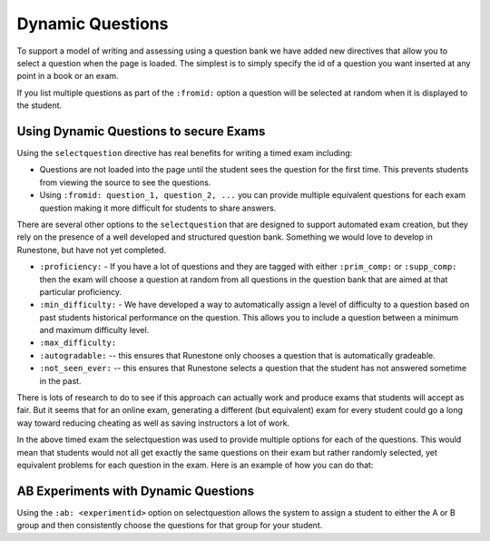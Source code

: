 Dynamic Questions
=================

To support a model of writing and assessing using a question bank we have
added new directives that allow you to select a question when the page is loaded.
The simplest is to simply specify the id of a question you want inserted at
any point in a book or an exam.

.. selectquestion:: dynamic_q_1
    :fromid: question1_2

.. reveal:: selectreveal_src
   :showtitle: Show Source
   :hidetitle: Hide Source
   :modaltitle: Foo

   .. code-block::

       .. selectquestion:: dynamic_q_1
          :fromid: question1_2

If you list multiple questions as part of the ``:fromid:`` option a question will be selected at random when it is displayed to the student.

Using Dynamic Questions to secure Exams
---------------------------------------

Using the ``selectquestion`` directive has real benefits for writing a timed exam including:

* Questions are not loaded into the page until the student sees the question for the first time.  This prevents students from viewing the source to see the questions.
* Using ``:fromid: question_1, question_2, ...`` you can provide multiple equivalent questions for each exam question making it more difficult for students to share answers.

There are several other options to the ``selectquestion`` that are designed to support automated exam creation, but they rely on the presence of a well developed and structured question bank.  Something we would love to develop in Runestone, but have not yet completed.

* ``:proficiency:`` - If you have a lot of questions and they are tagged with either ``:prim_comp:`` or ``:supp_comp:``  then the exam will choose a question at random from all questions in the question bank that are aimed at that particular proficiency.

* ``:min_difficulty:`` - We have developed a way to automatically assign a level of difficulty to a question based on past students historical performance on the question.  This allows you to include a question between a minimum and maximum difficulty level.
* ``:max_difficulty:``
* ``:autogradable:`` -- this ensures that Runestone only chooses a question that is automatically gradeable.
* ``:not_seen_ever:`` -- this ensures that Runestone selects a question that the student has not answered sometime in the past.

There is lots of research to do to see if this approach can actually work and produce exams that students will accept as fair.  But it seems that for an online exam, generating a different (but equivalent) exam for every student could go a long way toward reducing cheating as well as saving instructors a lot of work.

.. timed:: timed2
    :timelimit: 10

    .. activecode:: units7
        :nocodelens:

        This is some question text.

        And this is more question text

        ~~~~
        def add(a,b):
            return 4

        from unittest.gui import TestCaseGui

        class myTests(TestCaseGui):

            def testOne(self):
                self.assertEqual(add(2,2),4,"A feedback string when the test fails")
                self.assertAlmostEqual(add(2.0,3.0), 5.0, 1, "Try adding your parmeters")

        myTests().main()

    .. selectquestion:: dynamic_q_0
        :fromid: question1_ma
        :points: 5


    .. selectquestion:: dynamic_q_2
        :fromid: qce_1, question1_1, mchoice_random
        :points: 5

    .. selectquestion:: dynamic_q_3
        :fromid: units2
        :points: 2

    .. selectquestion:: dynamic_q_4
        :fromid: morning, per_person_cost
        :points: 2

In the above timed exam the selectquestion was used to provide multiple options for each of the questions.  This would mean that students would not all get exactly the same questions on their exam but rather randomly selected, yet equivalent problems for each question in the exam.  Here is an example of how you can do that:

.. reveal:: dynamic_q_4_src
   :showtitle: Show Source
   :hidetitle: Hide Source
   :modaltitle: Foo

   .. code-block::
   
       .. selectquestion:: dynamic_q_4
           :fromid: morning, per_person_cost
           :points: 2


AB Experiments with Dynamic Questions
-------------------------------------

Using the ``:ab: <experimentid>`` option on selectquestion allows the system to assign a student to either the A or B group and then consistently choose the questions for that group for your student.

.. selectquestion:: ab_example
   :ab: abexperiment1
   :fromid: test_question2_3_2, test_question2_4_1
   :points: 10
   

.. reveal:: selectreveal_src
   :showtitle: Show Source
   :hidetitle: Hide Source
   :modaltitle: Foo

   .. code-block::

      .. selectquestion:: ab_example
         :ab: abexperiment1
         :fromid: test_question2_3_2, test_question2_4_1
         :points: 10
         
